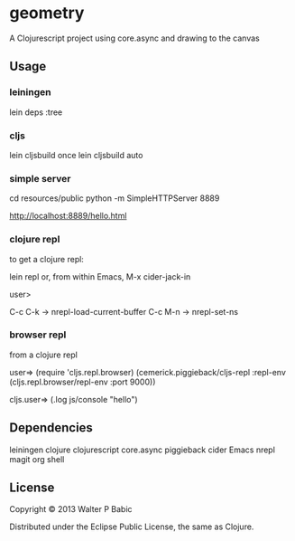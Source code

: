 * geometry
  A Clojurescript project using core.async and drawing to the canvas
** Usage
*** leiningen
    lein deps :tree

*** cljs
    lein cljsbuild once
    lein cljsbuild auto

*** simple server
    cd resources/public
    python -m SimpleHTTPServer 8889
    
    http://localhost:8889/hello.html
   
*** clojure repl
    to get a clojure repl:

    lein repl
    or, from within Emacs,
    M-x cider-jack-in
    
    user>
    
    C-c C-k ->  nrepl-load-current-buffer
    C-c M-n ->  nrepl-set-ns

*** browser repl   
    from a clojure repl

    user=>
    (require 'cljs.repl.browser)
    (cemerick.piggieback/cljs-repl :repl-env (cljs.repl.browser/repl-env :port 9000))
   
    cljs.user=> (.log js/console "hello")

** Dependencies
   leiningen
   clojure
   clojurescript
   core.async
   piggieback
   cider Emacs nrepl magit org shell
** License
   Copyright © 2013 Walter P Babic

   Distributed under the Eclipse Public License, the same as Clojure.
